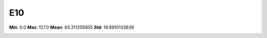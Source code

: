 ===
E10
===

**Min**: 0.0
**Max**: 127.0
**Mean**: 63.311255955
**Std**: 18.8910133636

.. image:: plots/E10-hist.png
    :width: 550px

.. image:: plots/E10-box.png
    :width: 550px
